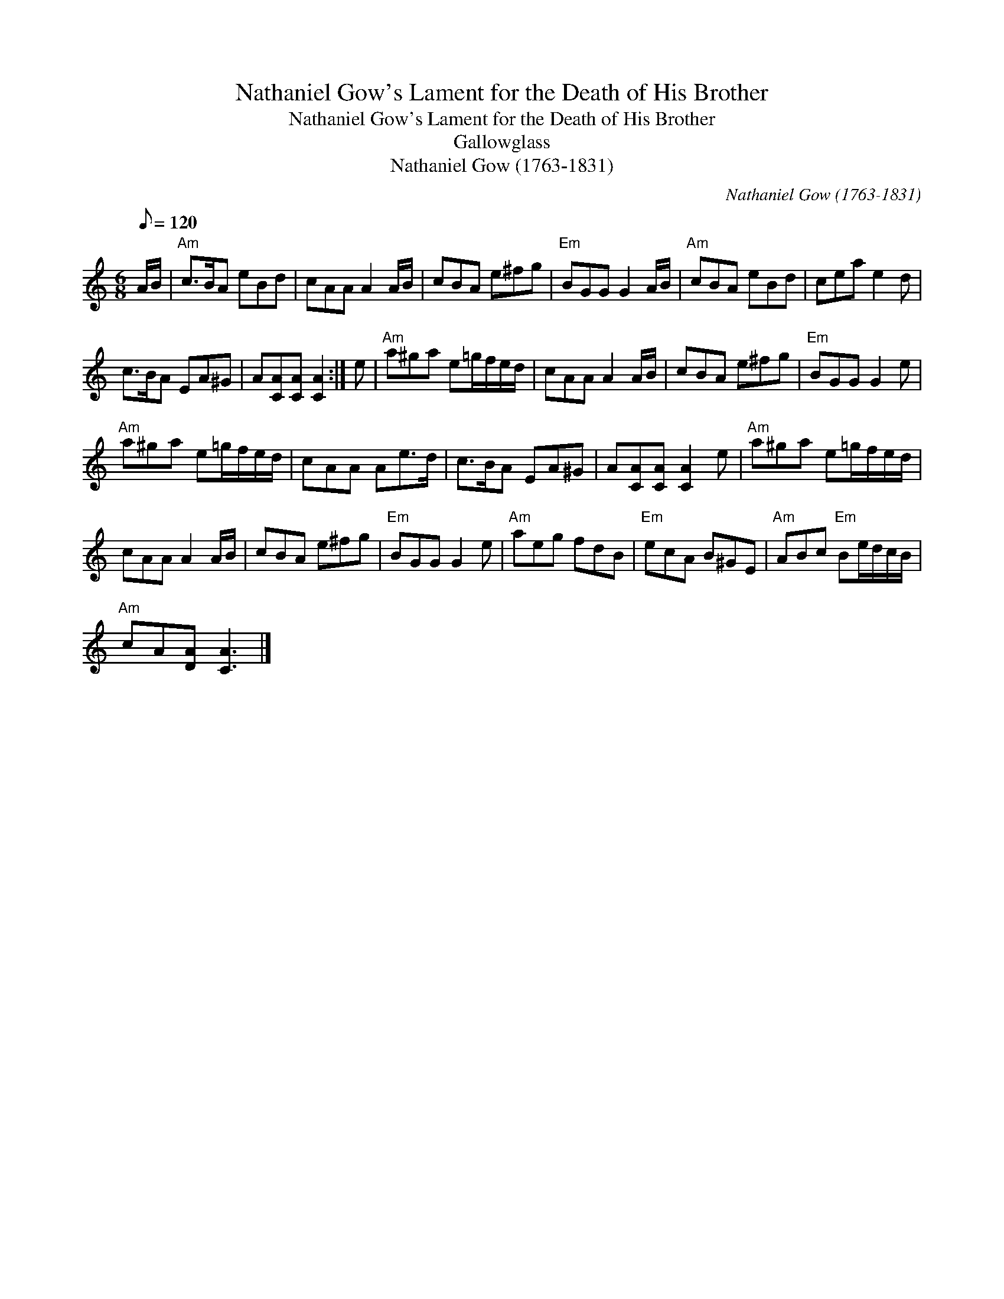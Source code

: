 X:1
T:Nathaniel Gow's Lament for the Death of His Brother
T:Nathaniel Gow's Lament for the Death of His Brother
T:Gallowglass
T:Nathaniel Gow (1763-1831)
C:Nathaniel Gow (1763-1831)
L:1/8
Q:1/8=120
M:6/8
K:C
V:1 treble 
V:1
 A/B/ |"Am" c>BA eBd | cAA A2 A/B/ | cBA e^fg |"Em" BGG G2 A/B/ |"Am" cBA eBd | cea e2 d | %7
 c>BA EA^G | A[CA][CA] [CA]2 :| e |"Am" a^ga e=g/f/e/d/ | cAA A2 A/B/ | cBA e^fg |"Em" BGG G2 e | %14
"Am" a^ga e=g/f/e/d/ | cAA Ae>d | c>BA EA^G | A[CA][CA] [CA]2 e |"Am" a^ga e=g/f/e/d/ | %19
 cAA A2 A/B/ | cBA e^fg |"Em" BGG G2 e |"Am" aeg fdB |"Em" ecA B^GE |"Am" ABc"Em" Be/d/c/B/ | %25
"Am" cA[DA] [CA]3 |] %26

